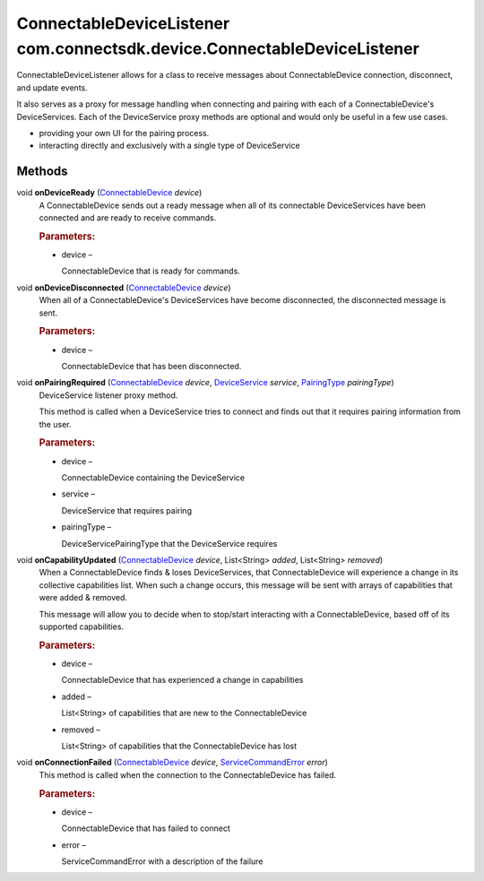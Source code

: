 ConnectableDeviceListener com.connectsdk.device.ConnectableDeviceListener
=========================================================================

ConnectableDeviceListener allows for a class to receive messages about
ConnectableDevice connection, disconnect, and update events.

It also serves as a proxy for message handling when connecting and
pairing with each of a ConnectableDevice's DeviceServices. Each of the
DeviceService proxy methods are optional and would only be useful in a
few use cases.

-  providing your own UI for the pairing process.

-  interacting directly and exclusively with a single type of
   DeviceService

Methods
-------

void **onDeviceReady** (`ConnectableDevice </apis/1-6-0/android/ConnectableDevice>`__ *device*)
   A ConnectableDevice sends out a ready message when all of its
   connectable DeviceServices have been connected and are ready to
   receive commands.

   .. rubric:: Parameters:
      :name: parameters
      :class: method-detail-label

   -  device –

      ConnectableDevice that is ready for commands.

void **onDeviceDisconnected** (`ConnectableDevice </apis/1-6-0/android/ConnectableDevice>`__ *device*)
   When all of a ConnectableDevice's DeviceServices have become
   disconnected, the disconnected message is sent.

   .. rubric:: Parameters:
      :name: parameters-1
      :class: method-detail-label

   -  device –

      ConnectableDevice that has been disconnected.

void **onPairingRequired** (`ConnectableDevice </apis/1-6-0/android/ConnectableDevice>`__ *device*, `DeviceService </apis/1-6-0/android/DeviceService>`__ *service*, `PairingType </apis/1-6-0/android/PairingType>`__ *pairingType*)
   DeviceService listener proxy method.

   This method is called when a DeviceService tries to connect and finds
   out that it requires pairing information from the user.

   .. rubric:: Parameters:
      :name: parameters-2
      :class: method-detail-label

   -  device –

      ConnectableDevice containing the DeviceService

   -  service –

      DeviceService that requires pairing

   -  pairingType –

      DeviceServicePairingType that the DeviceService requires

void **onCapabilityUpdated** (`ConnectableDevice </apis/1-6-0/android/ConnectableDevice>`__ *device*, List<String> *added*, List<String> *removed*)
   When a ConnectableDevice finds & loses DeviceServices, that
   ConnectableDevice will experience a change in its collective
   capabilities list. When such a change occurs, this message will be
   sent with arrays of capabilities that were added & removed.

   This message will allow you to decide when to stop/start interacting
   with a ConnectableDevice, based off of its supported capabilities.

   .. rubric:: Parameters:
      :name: parameters-3
      :class: method-detail-label

   -  device –

      ConnectableDevice that has experienced a change in capabilities

   -  added –

      List<String> of capabilities that are new to the ConnectableDevice

   -  removed –

      List<String> of capabilities that the ConnectableDevice has lost

void **onConnectionFailed** (`ConnectableDevice </apis/1-6-0/android/ConnectableDevice>`__ *device*, `ServiceCommandError </apis/1-6-0/android/ServiceCommandError>`__ *error*)
   This method is called when the connection to the ConnectableDevice
   has failed.

   .. rubric:: Parameters:
      :name: parameters-4
      :class: method-detail-label

   -  device –

      ConnectableDevice that has failed to connect

   -  error –

      ServiceCommandError with a description of the failure
